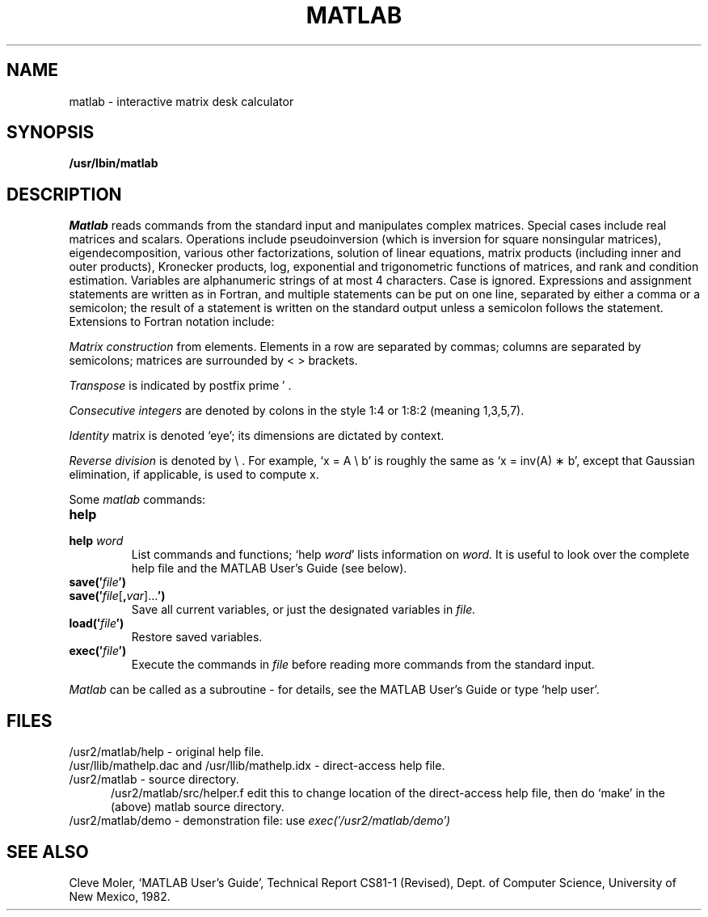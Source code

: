 .TH MATLAB 1 piggot
.SH NAME
matlab \- interactive matrix desk calculator
.SH SYNOPSIS
.B /usr/lbin/matlab
.SH DESCRIPTION
.I Matlab
reads commands from the standard input and manipulates complex matrices.
Special cases include
real matrices and scalars.
Operations include pseudoinversion (which
is inversion for square nonsingular matrices), eigendecomposition,
various other factorizations, solution of linear equations, matrix
products (including inner and outer products), Kronecker products,
log, exponential and trigonometric functions of matrices, and rank and
condition estimation.
Variables are alphanumeric strings of at most
4 characters.
Case is ignored.
Expressions and assignment statements are written
as in Fortran, and multiple statements can be put on one line,
separated by either a comma or a semicolon; the result of a statement
is written on the standard output unless a semicolon follows the statement.
Extensions to Fortran notation include:
.PP
.I Matrix construction
from elements.
Elements in a row are separated by commas; columns are
separated by semicolons; matrices are surrounded by < > brackets.
.PP
.I Transpose
is indicated by postfix prime \(fm .
.PP
.I Consecutive integers
are denoted by colons in the style 1:4 or 1:8:2 (meaning 1,3,5,7).
.PP
.I Identity
matrix is denoted `eye'; its dimensions are dictated by context.
.PP
.I Reverse division
is denoted by \e .
For example, `x = A \e b' is roughly the same as `x = inv(A) \(** b', except
that Gaussian elimination, if applicable, is used to compute x.
.PP
Some 
.I matlab
commands:
.TP
.B help
.PD 0
.TP
.BI help " word"
List commands and functions; `help 
.IR word '
lists information on
.I word.
It is useful to look over the complete help file
and the MATLAB User's Guide (see below).
.TP
.BI save(\(fm file \(fm)
.PD 0
.TP
.BI save(\(fm file \fR[\fB, var \fR]...\fB\(fm)
Save all current variables,
or just the designated variables in
.I file.
.PD
.TP
.BI load(\(fm file \(fm)
Restore saved variables.
.TP
.BI exec(\(fm file \(fm)
Execute the commands in
.I file
before reading more commands from the standard input.
.PP
.I Matlab
can be called as a subroutine \- for details, see the MATLAB User's Guide or
type `help user'.
.SH FILES
.ds Ml /usr2/matlab
.ds mL /usr/llib
\*(Ml/help \- original help file.
.br
\*(mL/mathelp.dac and \*(mL/mathelp.idx \- direct-access help file.
.br
\*(Ml \- source directory.
.in +.5i
.ti -.5i
\*(Ml/src/helper.f
edit this to change location
of the direct-access help file, then do `make' in the (above) matlab
source directory.
.in -.5i
.br
\*(Ml/demo \- demonstration file: use
.I exec(\(fm\*(Ml/demo\(fm)
.SH "SEE ALSO"
Cleve Moler, `MATLAB User's Guide', Technical Report CS81\-1 (Revised), Dept.
of Computer Science, University of New Mexico, 1982.
